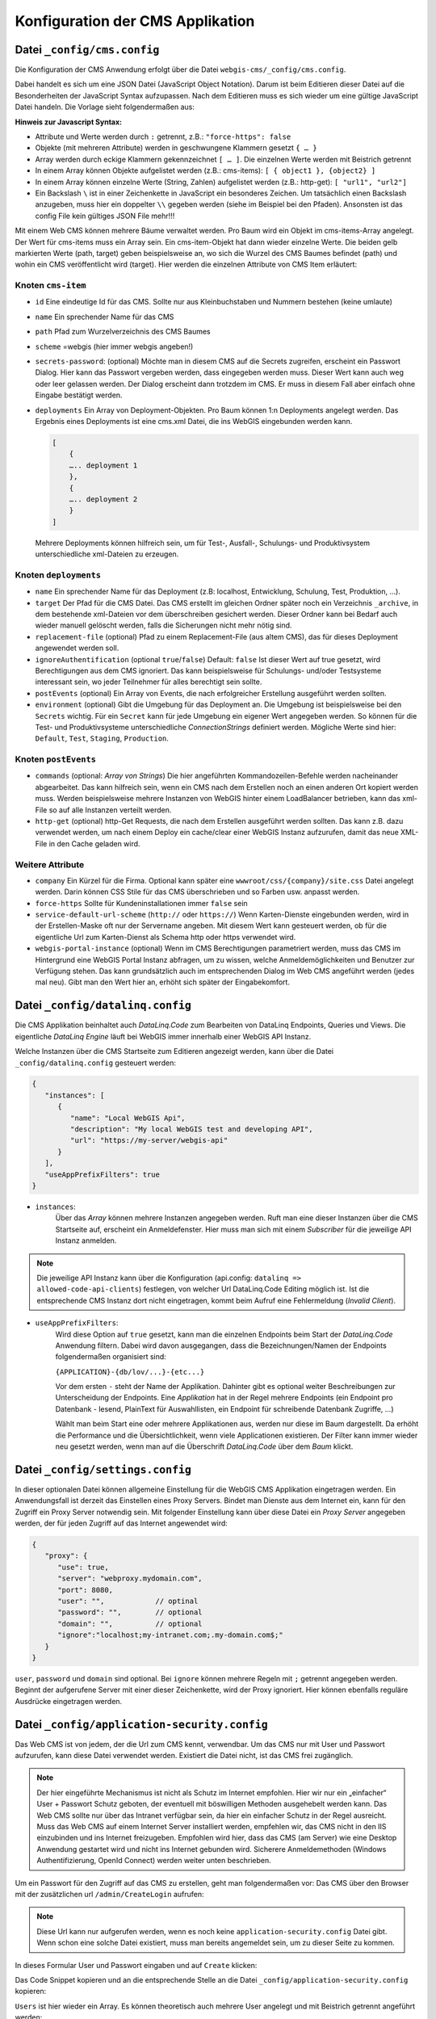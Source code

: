 Konfiguration der CMS Applikation
=================================

Datei ``_config/cms.config``
----------------------------

Die Konfiguration der CMS Anwendung erfolgt über die Datei ``webgis-cms/_config/cms.config``.

Dabei handelt es sich um eine JSON Datei (JavaScript Object Notation). Darum ist beim Editieren dieser Datei auf die Besonderheiten der JavaScript Syntax aufzupassen. 
Nach dem Editieren muss es sich wieder um eine gültige JavaScript Datei handeln. Die Vorlage sieht folgendermaßen aus:

.. image:: img/config1.png

**Hinweis zur Javascript Syntax:**

•	Attribute und Werte werden durch ``:`` getrennt, z.B.: ``"force-https": false``
•	Objekte (mit mehreren Attribute) werden in geschwungene Klammern gesetzt ``{ … }``
•	Array werden durch eckige Klammern gekennzeichnet ``[ … ]``. Die einzelnen Werte werden mit Beistrich getrennt
•	In einem Array können Objekte aufgelistet werden (z.B.: cms-items): ``[ { object1 }, {object2} ]``
•	In einem Array können einzelne Werte (String, Zahlen) aufgelistet werden (z.B.: http-get): ``[ "url1", "url2"]``
•	Ein Backslash ``\`` ist in einer Zeichenkette in JavaScript ein besonderes Zeichen. Um tatsächlich einen Backslash anzugeben, muss hier ein doppelter ``\\`` gegeben werden (siehe im Beispiel bei den Pfaden). Ansonsten ist das config File kein gültiges JSON File mehr!!!

Mit einem Web CMS können mehrere Bäume verwaltet werden. Pro Baum wird ein Objekt im cms-items-Array angelegt.
Der Wert für cms-items muss ein Array sein. Ein cms-item-Objekt hat dann wieder einzelne Werte. Die beiden gelb markierten Werte (path, target) 
geben beispielsweise an, wo sich die Wurzel des CMS Baumes befindet (path) und wohin ein CMS veröffentlicht wird (target). 
Hier werden die einzelnen Attribute von CMS Item erläutert:

Knoten ``cms-item``
+++++++++++++++++++

* ``id``
  Eine eindeutige Id für das CMS. Sollte nur aus Kleinbuchstaben und Nummern bestehen (keine umlaute)

* ``name``
  Ein sprechender Name für das CMS

* ``path``
  Pfad zum Wurzelverzeichnis des CMS Baumes

* ``scheme``
  =webgis (hier immer webgis angeben!)

* ``secrets-password``: (optional)
  Möchte man in diesem CMS auf die Secrets zugreifen, erscheint ein Passwort Dialog.
  Hier kann das Passwort vergeben werden, dass eingegeben werden muss. Dieser Wert kann auch
  weg oder leer gelassen werden. Der Dialog erscheint dann trotzdem im CMS. Er muss in diesem
  Fall aber einfach ohne Eingabe bestätigt werden.

* ``deployments``
  Ein Array von Deployment-Objekten. Pro Baum können 1:n Deployments angelegt werden. 
  Das Ergebnis eines Deployments ist eine cms.xml Datei, die ins WebGIS eingebunden werden kann.

  .. code::

    [
        {
        ….. deployment 1
        },
        {
        ….. deployment 2
        }
    ]

  Mehrere Deployments können hilfreich sein, um für Test-, Ausfall-, 
  Schulungs- und Produktivsystem unterschiedliche xml-Dateien zu erzeugen.

Knoten ``deployments``
++++++++++++++++++++++

* ``name``
  Ein sprechender Name für das Deployment (z.B: localhost, Entwicklung, Schulung, Test, Produktion, …).

* ``target``
  Der Pfad für die CMS Datei. Das CMS erstellt im gleichen Ordner später noch ein Verzeichnis ``_archive``, 
  in dem bestehende xml-Dateien vor dem überschreiben gesichert werden. Dieser Ordner 
  kann bei Bedarf auch wieder manuell gelöscht werden, falls die Sicherungen nicht mehr nötig sind.

* ``replacement-file`` (optional)
  Pfad zu einem Replacement-File (aus altem CMS), 
  das für dieses Deployment angewendet werden soll.

* ``ignoreAuthentification`` (optional ``true``/``false``)
  Default: ``false``
  Ist dieser Wert auf true gesetzt, wird Berechtigungen aus dem CMS ignoriert. 
  Das kann beispielsweise für Schulungs- und/oder Testsysteme interessant sein, 
  wo jeder Teilnehmer für alles berechtigt sein sollte.

* ``postEvents`` (optional)
  Ein Array von Events, die nach erfolgreicher Erstellung ausgeführt werden sollten. 

* ``environment`` (optional)
  Gibt die Umgebung für das Deployment an. Die Umgebung ist beispielsweise bei den ``Secrets`` wichtig. 
  Für ein ``Secret`` kann für jede Umgebung ein eigener Wert angegeben werden. So können für die Test- und Produktivsysteme unterschiedliche 
  *ConnectionStrings* definiert werden.
  Mögliche Werte sind hier: ``Default``, ``Test``, ``Staging``, ``Production``.

Knoten ``postEvents``
+++++++++++++++++++++

* ``commands`` (optional: *Array von Strings*)
  Die hier angeführten Kommandozeilen-Befehle werden nacheinander abgearbeitet.
  Das kann hilfreich sein, wenn ein CMS nach dem Erstellen noch an einen anderen 
  Ort kopiert werden muss. Werden beispielsweise mehrere Instanzen von WebGIS hinter 
  einem LoadBalancer betrieben, kann das xml-File so auf alle Instanzen verteilt werden.

* ``http-get`` (optional)
  http-Get Requests, die nach dem Erstellen ausgeführt werden sollten. 
  Das kann z.B. dazu verwendet werden, um nach einem Deploy ein cache/clear einer 
  WebGIS Instanz aufzurufen, damit das neue XML-File in den Cache geladen wird.

Weitere Attribute
+++++++++++++++++

* ``company``
  Ein Kürzel für die Firma. Optional kann später eine ``wwwroot/css/{company}/site.css`` 
  Datei angelegt werden.  Darin können CSS Stile für das CMS überschrieben und so Farben
  usw. anpasst werden.

* ``force-https``
  Sollte für Kundeninstallationen immer ``false`` sein

* ``service-default-url-scheme``  (``http://`` oder ``https://``)
  Wenn Karten-Dienste eingebunden werden, wird in der Erstellen-Maske oft nur der 
  Servername angeben. Mit diesem Wert kann gesteuert werden, ob für die eigentliche Url 
  zum Karten-Dienst als Schema http oder https verwendet wird.

* ``webgis-portal-instance`` (optional)
  Wenn im CMS Berechtigungen parametriert werden, muss das CMS im Hintergrund eine WebGIS 
  Portal Instanz abfragen, um zu wissen, welche Anmeldemöglichkeiten und Benutzer zur 
  Verfügung stehen. Das kann grundsätzlich auch im entsprechenden Dialog im Web CMS 
  angeführt werden (jedes mal neu). Gibt man den Wert hier an, erhöht sich später der 
  Eingabekomfort.

Datei ``_config/datalinq.config``
---------------------------------

Die CMS Applikation beinhaltet auch *DataLinq.Code* zum Bearbeiten von DataLinq Endpoints, Queries und Views.
Die eigentliche *DataLinq Engine* läuft bei WebGIS immer innerhalb einer WebGIS API Instanz.

Welche Instanzen über die CMS Startseite zum Editieren angezeigt werden, kann über die Datei 
``_config/datalinq.config`` gesteuert werden:

.. code-block::

   {
      "instances": [
         {
            "name": "Local WebGIS Api",
            "description": "My local WebGIS test and developing API",
            "url": "https://my-server/webgis-api"
         }
      ],
      "useAppPrefixFilters": true
   }


* ``instances``:
   Über das *Array* können mehrere Instanzen angegeben werden. Ruft man eine dieser Instanzen über die CMS Startseite
   auf, erscheint ein Anmeldefenster. Hier muss man sich mit einem *Subscriber* für die jeweilige API Instanz anmelden.

.. note::
  Die jeweilige API Instanz kann über die Konfiguration (api.config: ``datalinq => allowed-code-api-clients``)
  festlegen, von welcher Url DataLinq.Code Editing möglich ist. Ist die entsprechende CMS Instanz dort nicht 
  eingetragen, kommt beim Aufruf eine Fehlermeldung (*Invalid Client*).

* ``useAppPrefixFilters``:
   Wird diese Option auf ``true`` gesetzt, kann man die einzelnen Endpoints beim Start der *DataLinq.Code* Anwendung filtern. 
   Dabei wird davon ausgegangen, dass die Bezeichnungen/Namen der Endpoints folgendermaßen organisiert sind:

   ``{APPLICATION}-{db/lov/...}-{etc...}``

   Vor dem ersten ``-`` steht der Name der Applikation. Dahinter gibt es optional weiter Beschreibungen zur Unterscheidung der Endpoints.
   Eine *Applikation* hat in der Regel mehrere Endpoints (ein Endpoint pro Datenbank - lesend, PlainText für Auswahllisten, ein Endpoint für schreibende Datenbank Zugriffe, ...)

   Wählt man beim Start eine oder mehrere Applikationen aus, werden nur diese im Baum dargestellt. Da erhöht die Performance und die Übersichtlichkeit, wenn viele Applicationen 
   existieren. Der Filter kann immer wieder neu gesetzt werden, wenn man auf die Überschrift *DataLinq.Code* über dem *Baum* klickt.

Datei ``_config/settings.config``
---------------------------------

In dieser optionalen Datei können allgemeine Einstellung für die WebGIS CMS Applikation eingetragen werden. Ein Anwendungsfall
ist derzeit das Einstellen eines Proxy Servers. Bindet man Dienste aus dem Internet ein, kann für den Zugriff ein Proxy Server notwendig sein.
Mit folgender Einstellung kann über diese Datei ein *Proxy Server* angegeben werden, der für jeden Zugriff auf das Internet angewendet wird:

.. code-block::

   {
      "proxy": {
         "use": true,
         "server": "webproxy.mydomain.com",
         "port": 8080,
         "user": "",            // optinal
         "password": "",        // optional
         "domain": "",          // optional
         "ignore":"localhost;my-intranet.com;.my-domain.com$;"
      }
   }


``user``, ``password`` und ``domain`` sind optional. Bei ``ignore`` können mehrere Regeln mit ``;`` getrennt angegeben werden. Beginnt der aufgerufene Server mit 
einer dieser Zeichenkette, wird der Proxy ignoriert. Hier können ebenfalls reguläre Ausdrücke eingetragen werden.

Datei ``_config/application-security.config``
---------------------------------------------

Das Web CMS ist von jedem, der die Url zum CMS kennt, verwendbar. 
Um das CMS nur mit User und Passwort aufzurufen, kann diese Datei verwendet werden. 
Existiert die Datei nicht, ist das CMS frei zugänglich.

.. note::
   Der hier eingeführte Mechanismus ist nicht als Schutz im Internet empfohlen.
   Hier wir nur ein „einfacher“ User + Passwort Schutz geboten, der eventuell mit böswilligen 
   Methoden ausgehebelt werden kann. Das Web CMS sollte nur über das Intranet verfügbar sein, 
   da hier ein einfacher Schutz in der Regel ausreicht. Muss das Web CMS auf einem Internet 
   Server installiert werden, empfehlen wir, das CMS nicht in den IIS einzubinden und ins 
   Internet freizugeben. Empfohlen wird hier, dass das CMS (am Server) wie eine Desktop
   Anwendung gestartet wird und nicht ins Internet gebunden wird.
   Sicherere Anmeldemethoden (Windows Authentifizierung, OpenId Connect) werden weiter 
   unten beschrieben.

Um ein Passwort für den Zugriff auf das CMS zu erstellen, geht man folgendermaßen vor:
Das CMS über den Browser mit der zusätzlichen url ``/admin/CreateLogin`` aufrufen:

.. image:: img/config-security1.png

.. note::
   Diese Url kann nur aufgerufen werden, wenn es noch keine ``application-security.config`` 
   Datei gibt. Wenn schon eine solche Datei existiert, 
   muss man bereits angemeldet sein, um zu dieser Seite zu kommen.

In dieses Formular User und Passwort eingaben und auf ``Create`` klicken:

.. image:: img/config-security2.png

Das Code Snippet kopieren und an die entsprechende Stelle an die Datei ``_config/application-security.config`` kopieren:

.. image:: img/config-security3.png

``Users`` ist hier wieder ein Array. Es können theoretisch auch mehrere User 
angelegt und mit Beistrich getrennt angeführt werden:

.. image:: img/config-security4.png 

Beim nächsten Aufruf des Web CMS muss ein User mit Passwort eingegeben werden (event. ApplicationPool durchstarten).

Zusätzlich zur Anmeldung über eine Login Formular kann die Anmeldung auch über 
Windows Authentifizierung oder einen OpenID Connection Server (Auth0, Azure AD, usw.) erfolgen.
Eine Beispiel application-security.config für für Windows-Authentifizierung:

.. image:: img/config-security5.png 

Hier werden drei User aus der Windows Domäne (z.B. domain) für den Zugriff auf das 
CMS berechtigt. Wichtig ist bei dieser Methode, dass auf die WebApplication im 
IIS Windows Authentifizierung eingestellt wird (keine anonyme Anmeldung).

Möchten man für die Anmeldungen einen OpenId Connection Konformen Anmeldeserver verwenden, 
könnte die ``application-security.config`` wir folgt aussehen:

.. image:: img/config-security6.png 

Hier dürfen in alle Anwender, die die Rolle „gis-admin-webgis-cms“ haben, 
ins CMS einsteigen. ``ClientId`` und ``ClientSecret`` müssen am OpenId Server eingestellt werden. 
Also Scopes müssen für den Client mindestens ``openid``, ``profile`` und ``role`` zur möglich sein.


